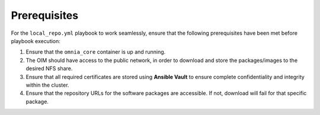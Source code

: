 Prerequisites
===============

For the ``local_repo.yml`` playbook to work seamlessly, ensure that the following prerequisites have been met before playbook execution:

1. Ensure that the ``omnia_core`` container is up and running.
2. The OIM should have access to the public network, in order to download and store the packages/images to the desired NFS share.
3. Ensure that all required certificates are stored using **Ansible Vault** to ensure complete confidentiality and integrity within the cluster.
4. Ensure that the repository URLs for the software packages are accessible. If not, download will fail for that specific package.